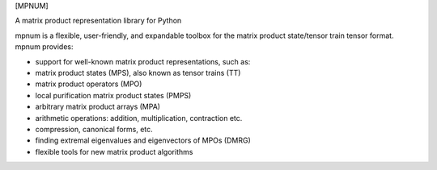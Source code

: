 [MPNUM]

A matrix product representation library for Python

mpnum is a flexible, user-friendly, and expandable toolbox for the
matrix product state/tensor train tensor format. mpnum provides:

-   support for well-known matrix product representations, such as:
-   matrix product states (MPS), also known as tensor trains (TT)
-   matrix product operators (MPO)
-   local purification matrix product states (PMPS)
-   arbitrary matrix product arrays (MPA)
-   arithmetic operations: addition, multiplication, contraction etc.
-   compression, canonical forms, etc.
-   finding extremal eigenvalues and eigenvectors of MPOs (DMRG)
-   flexible tools for new matrix product algorithms


